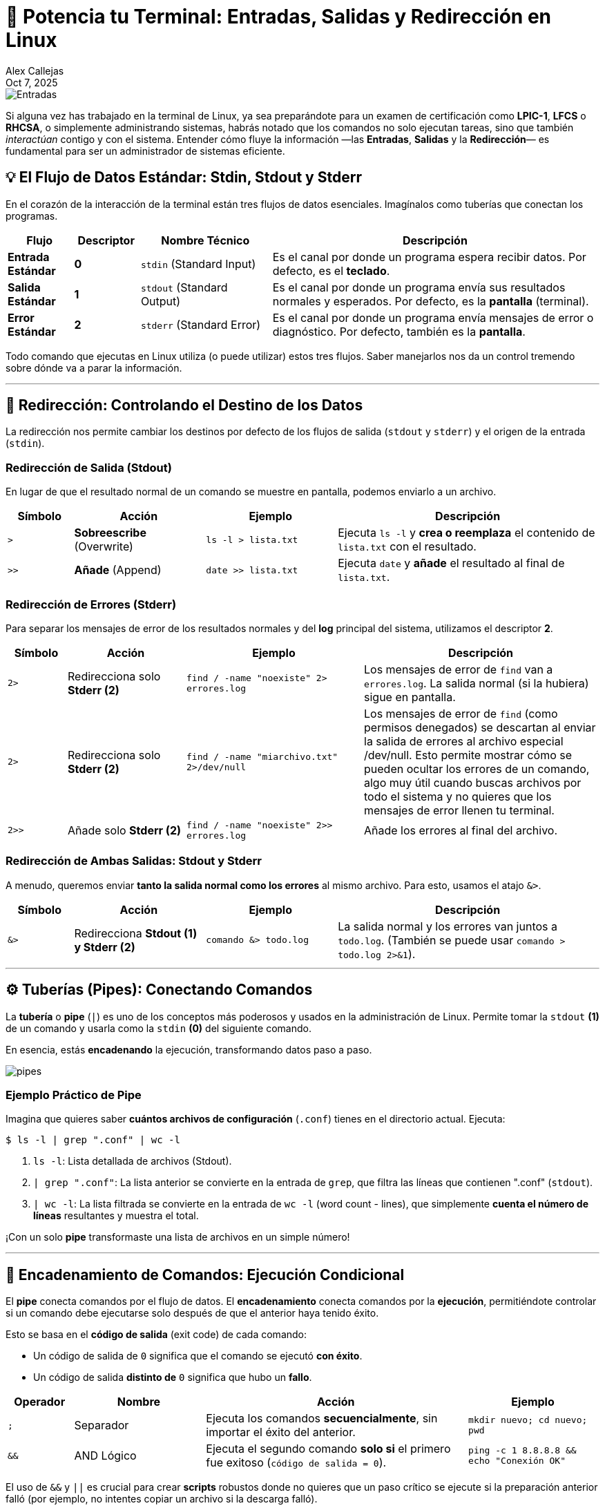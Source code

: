 = 🚀 Potencia tu Terminal: Entradas, Salidas y Redirección en Linux
:author: Alex Callejas
:revdate: Oct 7, 2025
:keywords: stdin, stdout, stderr, pipes

image::images/portada_5.png[Entradas, salidas y Redirección en Linux]

Si alguna vez has trabajado en la terminal de Linux, ya sea preparándote para un examen de certificación como *LPIC-1*, *LFCS* o *RHCSA*, o simplemente administrando sistemas, habrás notado que los comandos no solo ejecutan tareas, sino que también _interactúan_ contigo y con el sistema. Entender cómo fluye la información —las *Entradas*, *Salidas* y la *Redirección*— es fundamental para ser un administrador de sistemas eficiente.

== 💡 El Flujo de Datos Estándar: Stdin, Stdout y Stderr

En el corazón de la interacción de la terminal están tres flujos de datos esenciales. Imagínalos como tuberías que conectan los programas.

[cols="1,1,2,5"]
|===
|Flujo |Descriptor |Nombre Técnico |Descripción

|*Entrada Estándar* |*0* |`stdin` (Standard Input) |Es el canal por donde un programa espera recibir datos. Por defecto, es el *teclado*.
|*Salida Estándar* |*1* |`stdout` (Standard Output) |Es el canal por donde un programa envía sus resultados normales y esperados. Por defecto, es la *pantalla* (terminal).
|*Error Estándar* |*2* |`stderr` (Standard Error) |Es el canal por donde un programa envía mensajes de error o diagnóstico. Por defecto, también es la *pantalla*.
|===

Todo comando que ejecutas en Linux utiliza (o puede utilizar) estos tres flujos. Saber manejarlos nos da un control tremendo sobre dónde va a parar la información.

---

== 🔁 Redirección: Controlando el Destino de los Datos

La redirección nos permite cambiar los destinos por defecto de los flujos de salida (`stdout` y `stderr`) y el origen de la entrada (`stdin`).

=== Redirección de Salida (Stdout)

En lugar de que el resultado normal de un comando se muestre en pantalla, podemos enviarlo a un archivo.

[cols="1,2,2,4"]
|===
|Símbolo |Acción |Ejemplo |Descripción

|`>` |*Sobreescribe* (Overwrite) |`ls -l > lista.txt` |Ejecuta `ls -l` y *crea o reemplaza* el contenido de `lista.txt` con el resultado.
|`>>` |*Añade* (Append) |`date >> lista.txt` |Ejecuta `date` y *añade* el resultado al final de `lista.txt`.
|===

=== Redirección de Errores (Stderr)

Para separar los mensajes de error de los resultados normales y del *log* principal del sistema, utilizamos el descriptor *2*.

[cols="1,2,3,4"]
|===
|Símbolo |Acción |Ejemplo |Descripción

|`2>` |Redirecciona solo *Stderr (2)* |`find / -name "noexiste" 2> errores.log` |Los mensajes de error de `find` van a `errores.log`. La salida normal (si la hubiera) sigue en pantalla.
|`2>` |Redirecciona solo *Stderr (2)* |`find / -name "miarchivo.txt" 2>/dev/null` |Los mensajes de error de `find` (como permisos denegados) se descartan al enviar la salida de errores al archivo especial /dev/null. Esto permite mostrar cómo se pueden ocultar los errores de un comando, algo muy útil cuando buscas archivos por todo el sistema y no quieres que los mensajes de error llenen tu terminal.
|`2>>` |Añade solo *Stderr (2)* |`find / -name "noexiste" 2>> errores.log` |Añade los errores al final del archivo.
|===

=== Redirección de Ambas Salidas: Stdout y Stderr

A menudo, queremos enviar *tanto la salida normal como los errores* al mismo archivo. Para esto, usamos el atajo `&>`.

[cols="1,2,2,4"]
|===
|Símbolo |Acción |Ejemplo |Descripción

|`&>` |Redirecciona *Stdout (1) y Stderr (2)* |`comando &> todo.log` |La salida normal y los errores van juntos a `todo.log`. (También se puede usar `comando > todo.log 2>&1`).
|===

---

== ⚙️ Tuberías (Pipes): Conectando Comandos

La *tubería* o *pipe* (`|`) es uno de los conceptos más poderosos y usados en la administración de Linux. Permite tomar la `stdout` *(1)* de un comando y usarla como la `stdin` *(0)* del siguiente comando.

En esencia, estás *encadenando* la ejecución, transformando datos paso a paso.

image::images/pipes.png[]

=== Ejemplo Práctico de Pipe

Imagina que quieres saber *cuántos archivos de configuración* (`.conf`) tienes en el directorio actual. Ejecuta:

[source,bash]
----
$ ls -l | grep ".conf" | wc -l
----

1. `ls -l`: Lista detallada de archivos (Stdout).
2. `| grep ".conf"`: La lista anterior se convierte en la entrada de `grep`, que filtra las líneas que contienen ".conf" (`stdout`).
3. `| wc -l`: La lista filtrada se convierte en la entrada de `wc -l` (word count - lines), que simplemente *cuenta el número de líneas* resultantes y muestra el total.

¡Con un solo *pipe* transformaste una lista de archivos en un simple número!

---

== 🔗 Encadenamiento de Comandos: Ejecución Condicional

El *pipe* conecta comandos por el flujo de datos. El *encadenamiento* conecta comandos por la *ejecución*, permitiéndote controlar si un comando debe ejecutarse solo después de que el anterior haya tenido éxito.

Esto se basa en el *código de salida* (exit code) de cada comando:

* Un código de salida de `0` significa que el comando se ejecutó *con éxito*.
* Un código de salida *distinto de* `0` significa que hubo un *fallo*.

[cols="1,2,4,2"]
|===
|Operador |Nombre |Acción |Ejemplo

|`;` |Separador |Ejecuta los comandos *secuencialmente*, sin importar el éxito del anterior. |`mkdir nuevo; cd nuevo; pwd`
|`&&` |AND Lógico |Ejecuta el segundo comando *solo si* el primero fue exitoso (`código de salida = 0`). |`ping -c 1 8.8.8.8 && echo "Conexión OK"`
|===

El uso de `&&` y `||` es crucial para crear *scripts* robustos donde no quieres que un paso crítico se ejecute si la preparación anterior falló (por ejemplo, no intentes copiar un archivo si la descarga falló).

== Resumen y Próximos Pasos

Dominar la redirección y las tuberías no es solo un requisito para aprobar el RHCSA o el LPIC-1; es la habilidad que te permite *automatizar, depurar y procesar* datos de manera eficiente como un verdadero profesional de Linux.

*¡Tu Turno!* Intenta practicar encadenando comandos para:

1. Ver el espacio libre en disco.
2. Filtrar solo la línea que contiene el total.
3. Guardar ese resultado en un archivo llamado `disco_hoy.txt`.

¡Hasta la próxima publicación! 👋

---

=== 📝 Nota sobre Licencias y Contribución:

Como anunciamos previamente en nuestra link:https://x.com/rootzilopochtli[cuenta de X], todo el contenido de nuestros posts e imágenes se comparte bajo la licencia *CC BY-SA 4.0*. El código de ejemplo, cuando sea aplicable, se licencia bajo la *MIT License*.

Además, hemos habilitado las discusiones en nuestro repositorio de GitHub para fomentar la colaboración y el intercambio de conocimientos. ¡Te invitamos a participar!

Puedes encontrar el anuncio original en X aquí: link:https://x.com/rootzilopochtli/status/1974971692582850952[].

---

== Invitación a la Comunidad 🚀

Este *post* forma parte de una serie dedicada a la arquitectura y administración de sistemas Linux. ¡Queremos construir el mejor recurso posible *con tu ayuda*!

Te invitamos a:

* *Clonar el Repositorio:* El código fuente de todos nuestros artículos está disponible en *GitHub*.
* *Contribuir:* Si encuentras algún error, tienes sugerencias para mejorar la claridad de los conceptos o deseas proponer correcciones técnicas, no dudes en enviar un *Pull Request* (Solicitud de extracción).
* *Comentar:* ¿Tienes una pregunta o un punto de vista diferente sobre algún concepto? Abre un *Issue* (Incidencia) en el repositorio para iniciar la discusión.

Tu colaboración es vital para mantener este contenido preciso y actualizado.

*¡Encuentra el repositorio y participa aquí:* link:https://github.com/rootzilopochtli/introduccion-a-linux[github.com/rootzilopochtli/introduccion-a-linux]
